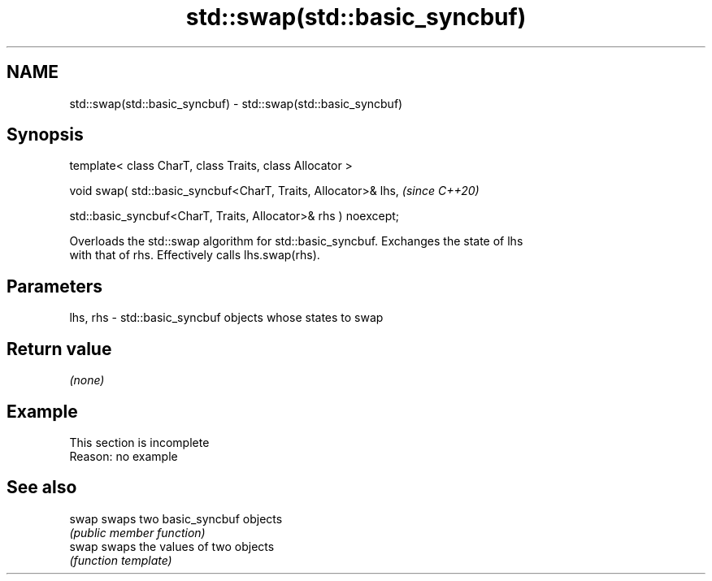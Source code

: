 .TH std::swap(std::basic_syncbuf) 3 "2019.08.27" "http://cppreference.com" "C++ Standard Libary"
.SH NAME
std::swap(std::basic_syncbuf) \- std::swap(std::basic_syncbuf)

.SH Synopsis
   template< class CharT, class Traits, class Allocator >

   void swap( std::basic_syncbuf<CharT, Traits, Allocator>& lhs,  \fI(since C++20)\fP

   std::basic_syncbuf<CharT, Traits, Allocator>& rhs ) noexcept;

   Overloads the std::swap algorithm for std::basic_syncbuf. Exchanges the state of lhs
   with that of rhs. Effectively calls lhs.swap(rhs).

.SH Parameters

   lhs, rhs - std::basic_syncbuf objects whose states to swap

.SH Return value

   \fI(none)\fP

.SH Example

    This section is incomplete
    Reason: no example

.SH See also

   swap swaps two basic_syncbuf objects
        \fI(public member function)\fP
   swap swaps the values of two objects
        \fI(function template)\fP

